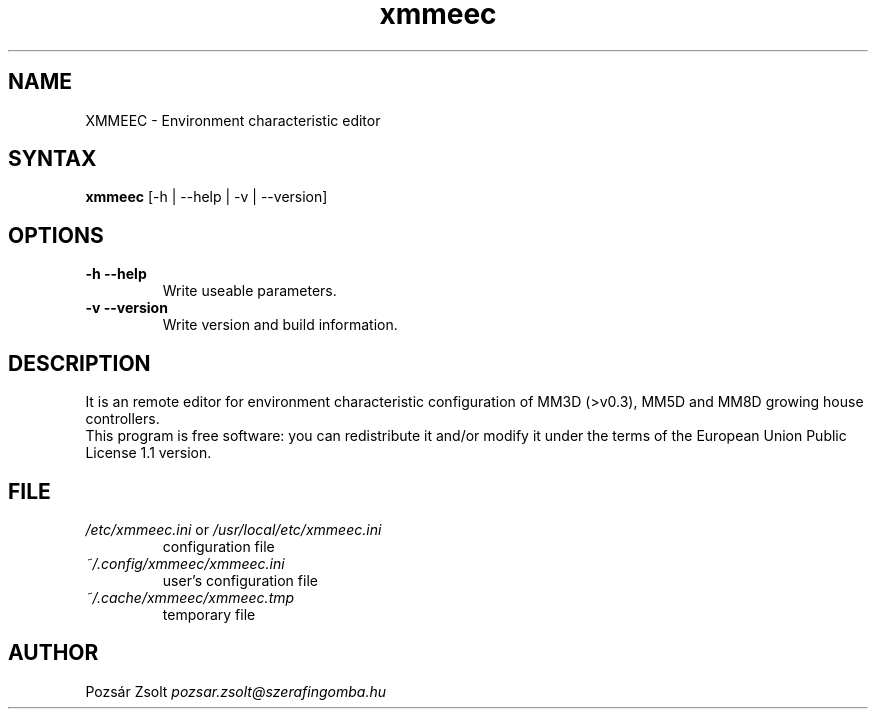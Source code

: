 .TH "xmmeec" "1" "0.2" "Pozsár Zsolt" "Environment characteristic editor"
.SH "NAME"
.LP 
XMMEEC \- Environment characteristic editor
.SH "SYNTAX"
.LP
\fBxmmeec\fP [-h | --help | -v | --version]
.br 
.SH "OPTIONS"
.TP
.B \-h \-\-help
Write useable parameters.
.TP
.B \-v \-\-version
Write version and build information.
.br
.SH "DESCRIPTION"
.LP 
It is an remote editor for environment characteristic configuration
of MM3D (>v0.3), MM5D and MM8D growing house controllers.
.br
This program is free software: you can redistribute it and/or modify it
under the terms of the European Union Public License 1.1 version.
.br
.SH "FILE"
.TP
\fI/etc/xmmeec.ini\fR or \fI/usr/local/etc/xmmeec.ini\fR
configuration file
.TP
\fI~/.config/xmmeec/xmmeec.ini\fR
user's configuration file
.TP
\fI~/.cache/xmmeec/xmmeec.tmp\fR
temporary file
.br
.SH "AUTHOR"
Pozsár Zsolt \fIpozsar.zsolt@szerafingomba.hu\fR
